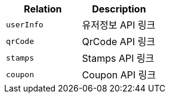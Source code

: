 |===
|Relation|Description

|`+userInfo+`
|유저정보 API 링크

|`+qrCode+`
|QrCode API 링크

|`+stamps+`
|Stamps API 링크

|`+coupon+`
|Coupon API 링크

|===